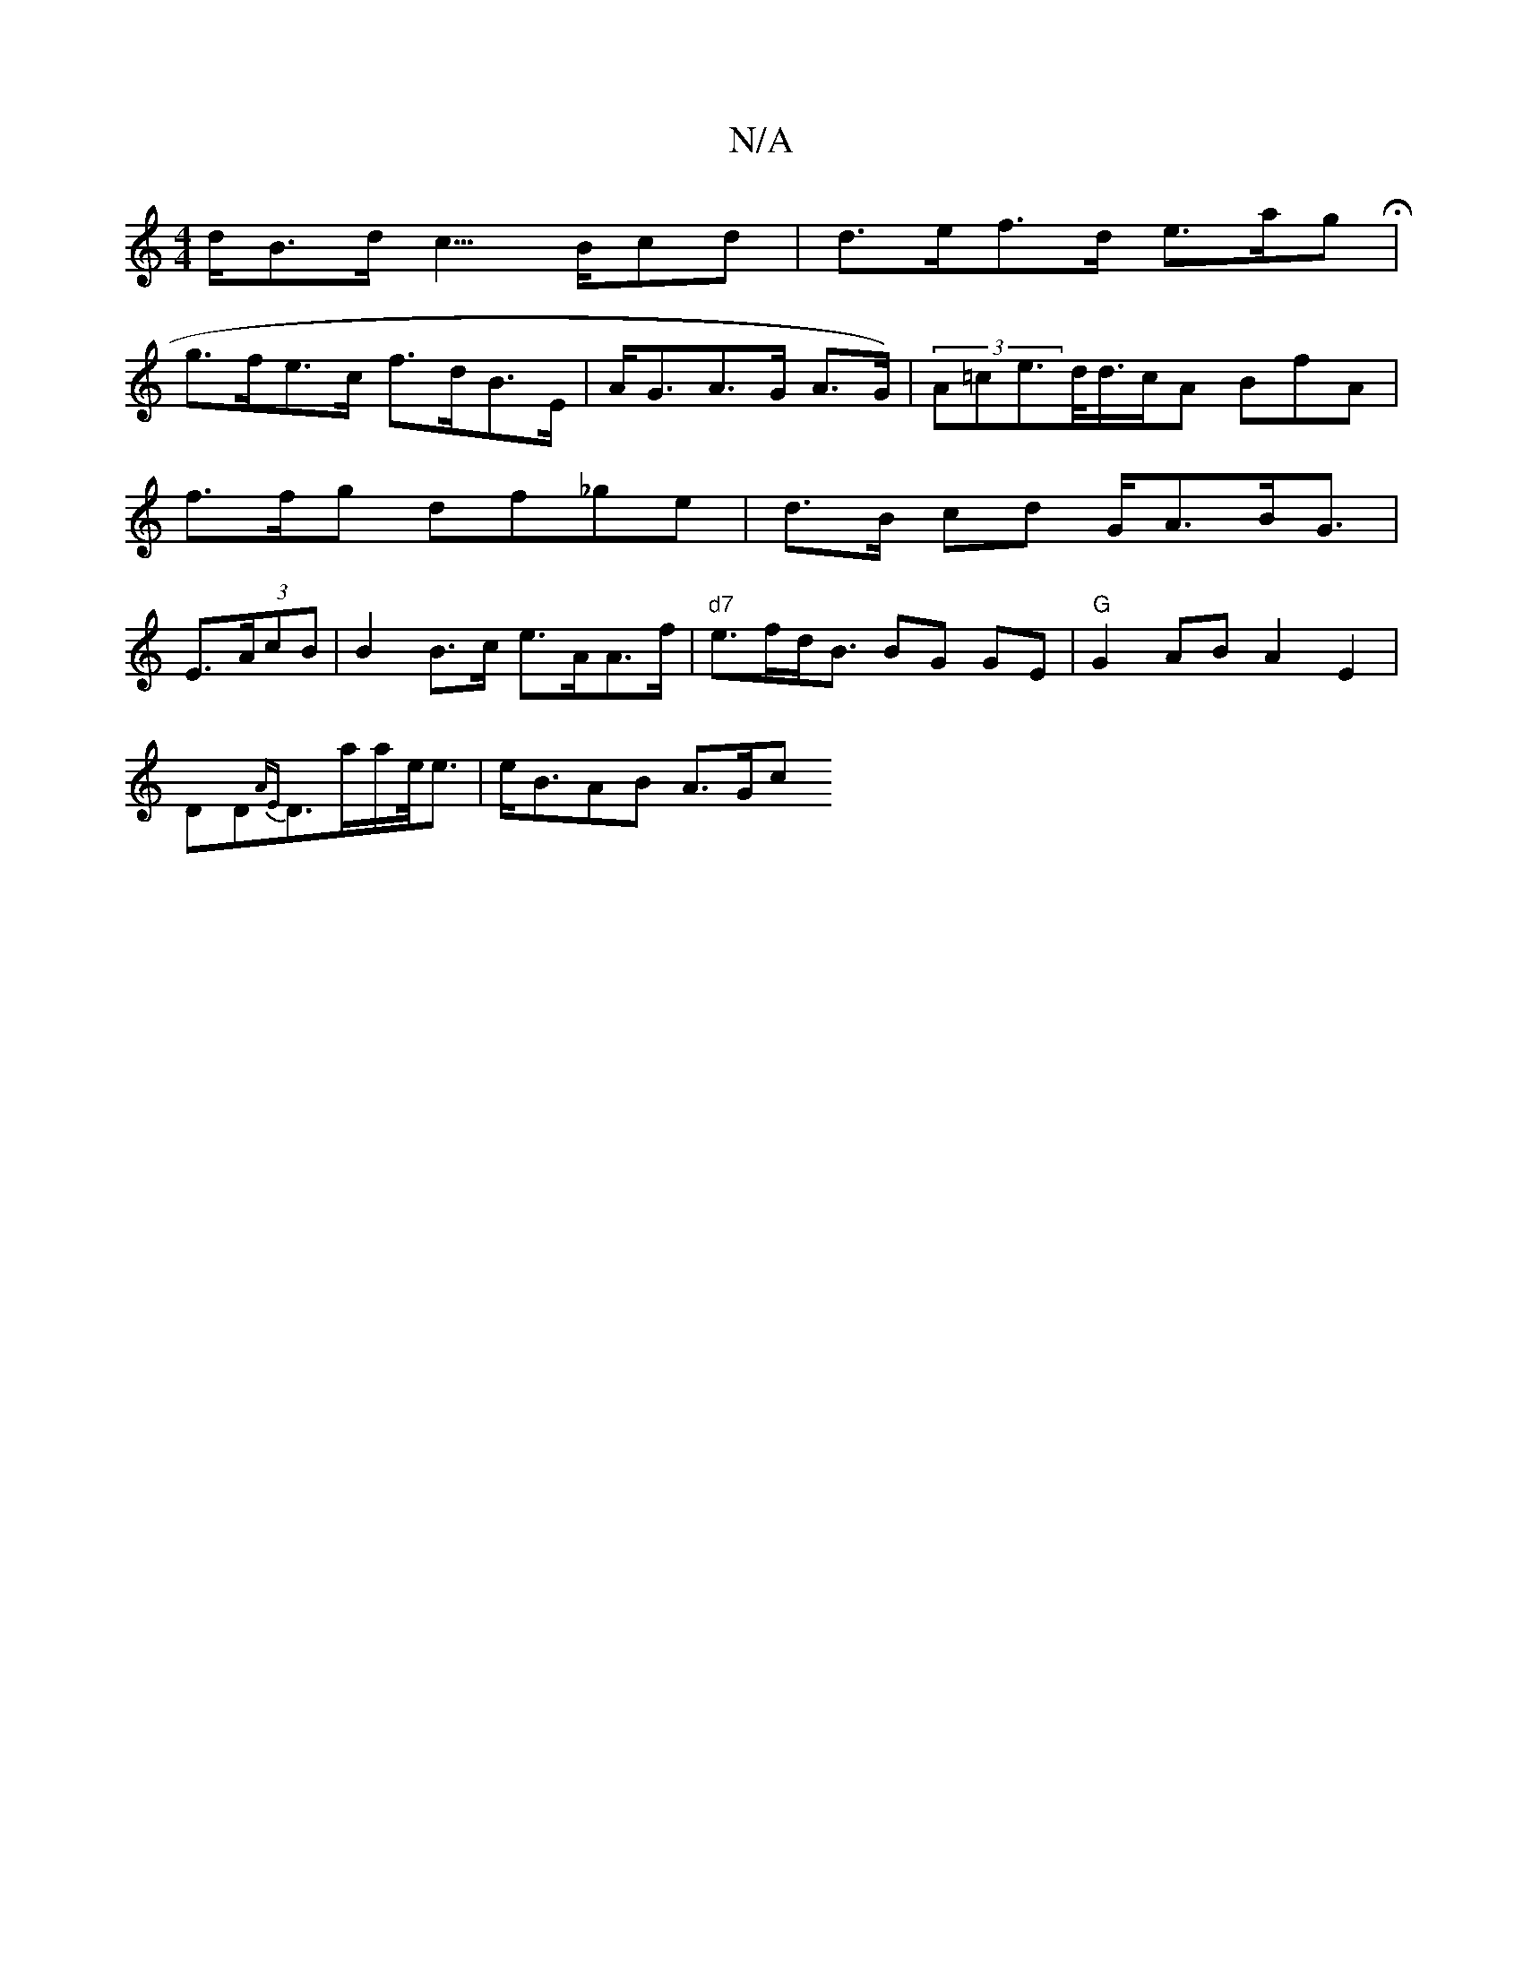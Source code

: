 X:1
T:N/A
M:4/4
R:N/A
K:Cmajor
d<Bd<c >Bcd | d>ef>d e>agH|
g>fe>c f>dB>E | A<GA>G A>G) | (3A=ce>/d/d/>cA BfA | f>fg df_ge | d>B cd G<AB<G | E>(3AcB | B2 B>c e>AA>f | "d7"e>fd<B BG GE|"G"g,2 AB A2E2|
DD{AE}D3/2a/2a/e/<e | e<BAB A>Gc
